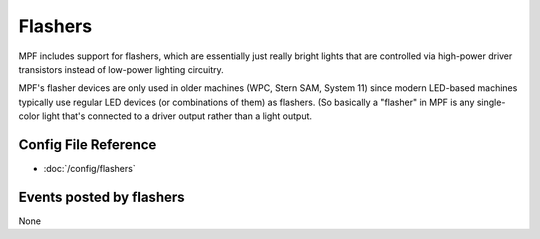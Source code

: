 Flashers
========

MPF includes support for flashers, which are essentially just really
bright lights that are controlled via high-power driver transistors instead
of low-power lighting circuitry.

MPF's flasher devices are only used in older machines (WPC, Stern SAM, System 11)
since modern LED-based machines typically use regular LED devices (or combinations
of them) as flashers. (So basically a "flasher" in MPF is any single-color
light that's connected to a driver output rather than a light output.

Config File Reference
---------------------

* :doc:`/config/flashers`

Events posted by flashers
-------------------------

None

